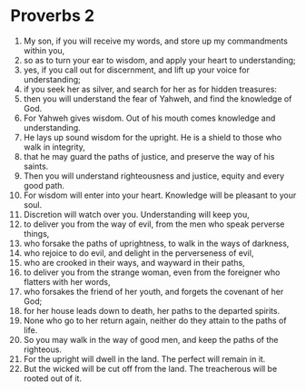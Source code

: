 ﻿
* Proverbs 2
1. My son, if you will receive my words, and store up my commandments within you, 
2. so as to turn your ear to wisdom, and apply your heart to understanding; 
3. yes, if you call out for discernment, and lift up your voice for understanding; 
4. if you seek her as silver, and search for her as for hidden treasures: 
5. then you will understand the fear of Yahweh, and find the knowledge of God. 
6. For Yahweh gives wisdom. Out of his mouth comes knowledge and understanding. 
7. He lays up sound wisdom for the upright. He is a shield to those who walk in integrity, 
8. that he may guard the paths of justice, and preserve the way of his saints. 
9. Then you will understand righteousness and justice, equity and every good path. 
10. For wisdom will enter into your heart. Knowledge will be pleasant to your soul. 
11. Discretion will watch over you. Understanding will keep you, 
12. to deliver you from the way of evil, from the men who speak perverse things, 
13. who forsake the paths of uprightness, to walk in the ways of darkness, 
14. who rejoice to do evil, and delight in the perverseness of evil, 
15. who are crooked in their ways, and wayward in their paths, 
16. to deliver you from the strange woman, even from the foreigner who flatters with her words, 
17. who forsakes the friend of her youth, and forgets the covenant of her God; 
18. for her house leads down to death, her paths to the departed spirits. 
19. None who go to her return again, neither do they attain to the paths of life. 
20. So you may walk in the way of good men, and keep the paths of the righteous. 
21. For the upright will dwell in the land. The perfect will remain in it. 
22. But the wicked will be cut off from the land. The treacherous will be rooted out of it. 
